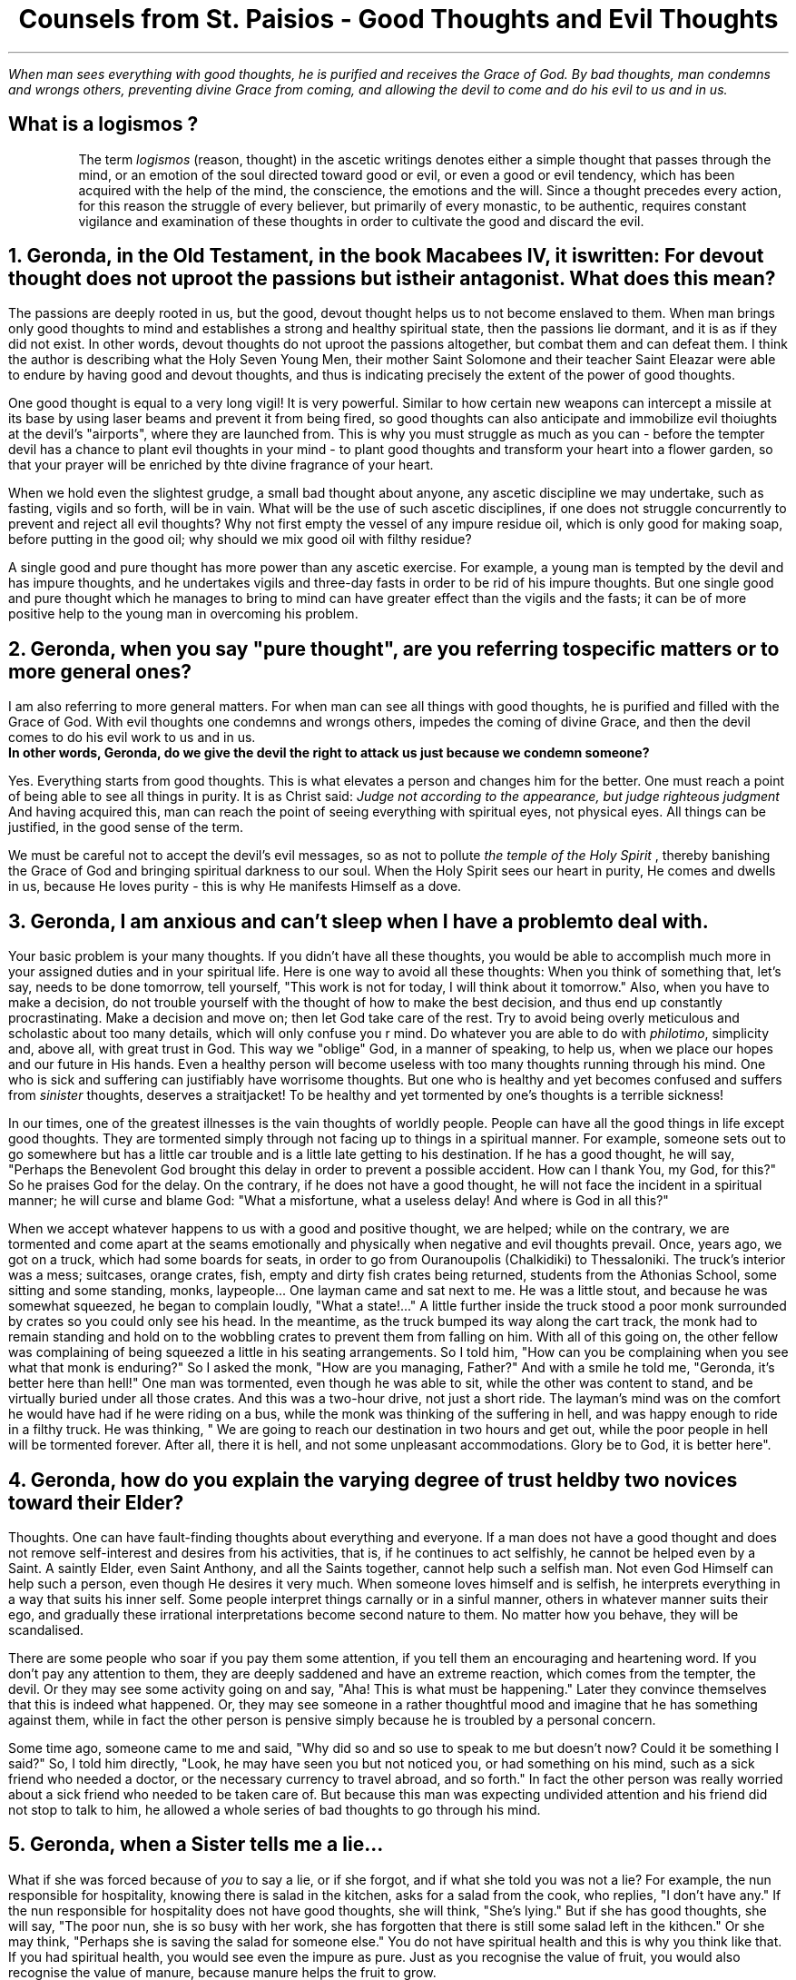 .TL
Counsels from St. Paisios - Good Thoughts and Evil Thoughts
.QP
.I "When man sees everything with good thoughts, he is purified and receives the Grace of God. By bad thoughts, man condemns and wrongs others, preventing divine Grace from coming, and allowing the devil to come and do his evil to us and in us."
.SH
What is a
.BI "logismos"
?
.IP
The term
.I "logismos"
(reason, thought) in the ascetic writings denotes either a simple thought that passes through the mind, or an emotion of the soul directed toward good or evil, or even a good or evil tendency, which has been acquired with the help of the mind, the conscience, the emotions and the will. Since a thought precedes every action, for this reason the struggle of every believer, but primarily of every monastic, to be authentic, requires constant vigilance and examination of these thoughts in order to cultivate the good and discard the evil.
.NH
Geronda, in the Old Testament, in the book Macabees IV, it is written:
.BI "For devout thought does not uproot the passions but is their antagonist."
What does this mean?
.PP
The passions are deeply rooted in us, but the good, devout thought helps us to not become enslaved to them. When man brings only good thoughts to mind and establishes a strong and healthy spiritual state, then the passions lie dormant, and it is as if they did not exist. In other words, devout thoughts do not uproot the passions altogether, but combat them and can defeat them. I think the author is describing what the Holy Seven Young Men, their mother Saint Solomone and their teacher Saint Eleazar were able to endure by having good and devout thoughts, and thus is indicating precisely the extent of the power of good thoughts.
.PP
One good thought is equal to a very long vigil! It is very powerful. Similar to how certain new weapons can intercept a missile at its base by using laser beams and prevent it from being fired, so good thoughts can also anticipate and immobilize evil thoiughts at the devil's "airports", where they are launched from. This is why you must struggle as much as you can - before the tempter devil has a chance to plant evil thoughts in your mind - to plant good thoughts and transform your heart into a flower garden, so that your prayer will be enriched by thte divine fragrance of your heart.
.PP
When we hold even the slightest grudge, a small bad thought about anyone, any ascetic discipline we may undertake, such as fasting, vigils and so forth, will be in vain. What will be the use of such ascetic disciplines, if one does not struggle concurrently to prevent and reject all evil thoughts? Why not first empty the vessel of any impure residue oil, which is only good for making soap, before putting in the good oil; why should we mix good oil with filthy residue?
.PP
A single good and pure thought has more power than any ascetic exercise. For example, a young man is tempted by the devil and has impure thoughts, and he undertakes vigils and three-day fasts in order to be rid of his impure thoughts. But one single good and pure thought which he manages to bring to mind can have greater effect than the vigils and the fasts; it can be of more positive help to the young man in overcoming his problem.
.NH
Geronda, when you say "pure thought", are you referring to specific matters or to more general ones?
.PP
I am also referring to more general matters. For when man can see all things with good thoughts, he is purified and filled with the Grace of God. With evil thoughts one condemns and wrongs others, impedes the coming of divine Grace, and then the devil comes to do his evil work to us and in us.
.br
.B "In other words, Geronda, do we give the devil the right to attack us just because we condemn someone?"
.PP
Yes. Everything starts from good thoughts. This is what elevates a person and changes him for the better. One must reach a point of being able to see all things in purity. It is as Christ said:
.I "Judge not according to the appearance, but judge righteous judgment"
And having acquired this, man can reach the point of seeing everything with spiritual eyes, not physical eyes. All things can be justified, in the good sense of the term.
.PP
We must be careful not to accept the devil's evil messages, so as not to pollute
.I "the temple of the Holy Spirit"
, thereby banishing the Grace of God and bringing spiritual darkness to our soul. When the Holy Spirit sees our heart in purity, He comes and dwells in us, because He loves purity - this is why He manifests Himself as a dove.
.NH
Geronda, I am anxious and can't sleep when I have a problem to deal with.
.PP
Your basic problem is your many thoughts. If you didn't have all these thoughts, you would be able to accomplish much more in your assigned duties and in your spiritual life. Here is one way to avoid all these thoughts: When you think of something that, let's say, needs to be done tomorrow, tell yourself, "This work is not for today, I will think about it tomorrow." Also, when you have to make a decision, do not trouble yourself with the thought of how to make the best decision, and thus end up constantly procrastinating. Make a decision and move on; then let God take care of the rest. Try to avoid being overly meticulous and scholastic about too many details, which will only confuse you r mind. Do whatever you are able to do with
.I "philotimo",
simplicity and, above all, with great trust in God. This way we "oblige" God, in a manner of speaking, to help us, when we place our hopes and our future in His hands. Even a healthy person will become useless with too many thoughts running through his mind. One who is sick and suffering can justifiably have worrisome thoughts. But one who is healthy and yet becomes confused and suffers from
.I "sinister"
thoughts, deserves a straitjacket! To be healthy and yet tormented by one's thoughts is a terrible sickness!
.PP
In our times, one of the greatest illnesses is the vain thoughts of worldly people. People can have all the good things in life except good thoughts. They are tormented simply through not facing up to things in a spiritual manner. For example, someone sets out to go somewhere but has a little car trouble and is a little late getting to his destination. If he has a good thought, he will say, "Perhaps the Benevolent God brought this delay in order to prevent a possible accident. How can I thank You, my God, for this?" So he praises God for the delay. On the contrary, if he does not have a good thought, he will not face the incident in a spiritual manner; he will curse and blame God: "What a misfortune, what a useless delay! And where is God in all this?"
.PP
When we accept whatever happens to us with a good and positive thought, we are helped; while on the contrary, we are tormented and come apart at the seams emotionally and physically when negative and evil thoughts prevail. Once, years ago, we got on a truck, which had some boards for seats, in order to go from Ouranoupolis (Chalkidiki) to Thessaloniki. The truck's interior was a mess; suitcases, orange crates, fish, empty and dirty fish crates being returned, students from the Athonias School, some sitting and some standing, monks, laypeople... One layman came and sat next to me. He was a little stout, and because he was somewhat squeezed, he began to complain loudly, "What a state!..." A little further inside the truck stood a poor monk surrounded by crates so you could only see his head. In the meantime, as the truck bumped its way along the cart track, the monk had to remain standing and hold on to the wobbling crates to prevent them from falling on him. With all of this going on, the other fellow was complaining of being squeezed a  little in his seating arrangements. So I told him, "How can you be complaining when you see what that monk is enduring?" So I asked the monk, "How are you managing, Father?" And with a smile he told me, "Geronda, it's better here than hell!" One man was tormented, even though he was able to sit, while the other was content to stand, and be virtually buried under all those crates. And this was a two-hour drive, not just a short ride. The layman's mind was on the comfort he would have had if he were riding on a bus, while the monk was thinking of the suffering in hell, and was happy enough to ride in a filthy truck. He was thinking, " We are going to reach our destination in two hours and get out, while the poor people in hell will be tormented forever. After all, there it is hell, and not some unpleasant accommodations. Glory be to God, it is better here".
.NH
Geronda, how do you explain the varying degree of trust held by two novices toward their Elder?
.PP
Thoughts. One can have fault-finding thoughts about everything and everyone. If a man does not have a good thought and does not remove self-interest and desires from his activities, that is, if he continues to act selfishly, he cannot be helped even by a Saint. A saintly Elder, even Saint Anthony, and all the Saints together, cannot help such a selfish man. Not even God Himself can help such a person, even though He desires it very much. When someone loves himself and is selfish, he interprets everything in a way that suits his inner self. Some people interpret things carnally or in a sinful manner, others in whatever manner suits their ego, and gradually these irrational interpretations become second nature to them. No matter how you behave, they will be scandalised.
.PP
There are some people who soar if you pay them some attention, if you tell them an encouraging and heartening word. If you don't pay any attention to them, they are deeply saddened and have an extreme reaction, which comes from the tempter, the devil. Or they may see some activity going on and say, "Aha! This is what must be happening." Later they convince themselves that this is indeed what happened. Or, they may see someone in a rather thoughtful mood and imagine that he has something against them, while in fact the other person is pensive simply because he is troubled by a personal concern.
.PP
Some time ago, someone came to me and said, "Why did so and so use to speak to me but doesn't now? Could it be something I said?" So, I told him directly, "Look, he may have seen you but not noticed you, or had something on his mind, such as a sick friend who needed a doctor, or the necessary currency to travel abroad, and so forth." In fact the other person was really worried about a sick friend who needed to be taken care of. But because this man was expecting undivided attention and his friend did not stop to talk to him, he allowed a whole series of bad thoughts to go through his mind.
.NH
Geronda, when a Sister tells me a lie...
.PP
What if she was forced because of
.I "you"
to say a lie, or if she forgot, and if what she told you was not a lie? For example, the nun responsible for hospitality, knowing there is salad in the kitchen, asks for a salad from the cook, who replies, "I don't have any." If the nun responsible for hospitality does not have good thoughts, she will think, "She's lying." But if she has good thoughts, she will say, "The poor nun, she is so busy with her work, she has forgotten that there is still some salad left in the kithcen." Or she may think, "Perhaps she is saving the salad for someone else." You do not have spiritual health and this is why you think like that. If you had spiritual health, you would see even the impure as pure. Just as you recognise the value of fruit, you would also recognise the value of manure, because manure helps the fruit to grow.
.PP
Whoever has good thoughts also has spritual health, and what is evil can be changed into good. I remember during the German Occupation, the physically strong children ate with a hearty apptetite a piece of
.I "bobota"
(bread made with corn), and were very healthy. By contrast, some wealthy children, who ate bread and butter, tended to be sickly because they did not have a strong constitution. Something similar happens in spiritual life. Someone who has good thoughts, even if struck unjustly, will say, "God has permitted this in order to redeem my old faults. Glory be to God!" On the other hand, someone who does not have good thoughts will imagine you are trying to hurt him even when you try to caress him. Take an example from someone who is drunk. If he is bad, he will destroy everything in his drunken stupor. If he is good, he will be either weeping or forgiving everyone, both the dead and the living. One drunken man used to say, "I offer a bucketful of gold sovereigns to whoever envies me!"
.NH
.BI "Whoever Has Good Thoughts Sees Good in Everything"
.PP
Some people tell me that they are scandalised because they see many things wrong in the Church. I tell them that if you ask a fly, "Are there flowers in this area?" it will say, "I don't know about flowers, but over there in that heap of rubbish you can find all the filth you want." And it will go on to list all the unclean things it has been to. Now, if you ask a honeybee, "Have you seen any unclean things in this area?", it will reply, "Unclean things? No, I have not seen any; the place here is full of the most fragrant flowers." And it will go on to name all the flowers of the garden or the meadow. You see, the fly only knows where the unclean things are, while the honeybee knows where the beautiful iris or the hyacinth is...
.PP
As I have come to understand, some people resemble the honeybee and some resemble the fly. Those who resemble the fly seek to find evil in every circumstance and are preoccupied with it; they see no good anywhere. But those who resemble the honeybee only see the good in everything they see. The stupid person thinks stupidly and takes everything in the wrong way, whereas the person who has good thoughts, no matter what he sees, no matter what you tell him, maintains a positive and good thought.
.PP
Once a high school student came to my
.I "Kalyvi"
and knocked on the metal knocker on the door. Even though I was reading a stack of letters at the time, I decided to go and see what he wanted. "What is it you want, my son?" I asked. "Is this the
.I "Kalyvi"
of Father Paisios?" he asked me, adding, "I want to see Father Paisios." " This is his
.I "Kalyvi",
but he's not here; he went to buy cigarettes," I told him. "It looks like he must have gone to help someone," he responded with a good thought. "He went to buy the cigarettes for himself," I told him. "He smoked them all and was desperate for a cigarette. He left me here alone, and I don't know when he'll be back. If he takes too long, I'll just leave." The student's watery eyes gave away his emotion and again he said with a good thought, "We torment Father Paisios..." "Why do you want to see him?" I asked. "I just want to receive his blessing," he said. "What blessing do you expect to receive from him, you fool! He's deluded; I know him well. There's no Grace in him. Don't waste your time waiting for him to return. He'll be grouchy; he may even be drunk, because he drinks, too." In spite of all this, the young man was still having good thoughts. Finally, I told him, "I will wait for him a little longer, what do you want me to tell him?" "I have a letter to give him," he said, "but I will wait so I can also receive his blessing." You see? No matter what negative things I related, he took them all with a good thought. When I told him about the need for cigarettes, his eyes began to well up with tears. "Who knows," he thought, "he must have gone to help someone." Other people are well-educated and read a great deal, but they still don't have the good thoughts of that young student! You demolish his thought, and he immediately creates an even better conclusion. I marvelled at him! It was the first time I saw such a thing!
